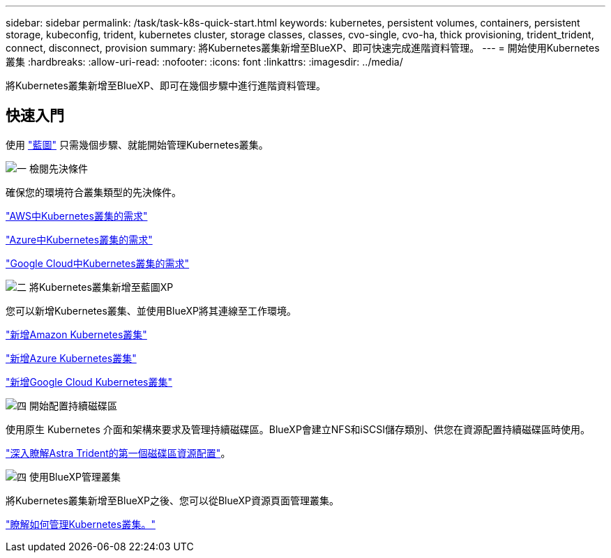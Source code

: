 ---
sidebar: sidebar 
permalink: /task/task-k8s-quick-start.html 
keywords: kubernetes, persistent volumes, containers, persistent storage, kubeconfig, trident, kubernetes cluster, storage classes, classes, cvo-single, cvo-ha, thick provisioning, trident_trident, connect, disconnect, provision 
summary: 將Kubernetes叢集新增至BlueXP、即可快速完成進階資料管理。 
---
= 開始使用Kubernetes叢集
:hardbreaks:
:allow-uri-read: 
:nofooter: 
:icons: font
:linkattrs: 
:imagesdir: ../media/


[role="lead"]
將Kubernetes叢集新增至BlueXP、即可在幾個步驟中進行進階資料管理。



== 快速入門

使用 link:https://docs.netapp.com/us-en/cloud-manager-setup-admin/index.html["藍圖"^] 只需幾個步驟、就能開始管理Kubernetes叢集。

.image:https://raw.githubusercontent.com/NetAppDocs/common/main/media/number-1.png["一"] 檢閱先決條件
[role="quick-margin-para"]
確保您的環境符合叢集類型的先決條件。

[role="quick-margin-para"]
link:https://docs.netapp.com/us-en/cloud-manager-kubernetes/requirements/kubernetes-reqs-aws.html["AWS中Kubernetes叢集的需求"]

[role="quick-margin-para"]
link:https://docs.netapp.com/us-en/cloud-manager-kubernetes/requirements/kubernetes-reqs-aks.html["Azure中Kubernetes叢集的需求"]

[role="quick-margin-para"]
link:https://docs.netapp.com/us-en/cloud-manager-kubernetes/requirements/kubernetes-reqs-gke.html["Google Cloud中Kubernetes叢集的需求"]

.image:https://raw.githubusercontent.com/NetAppDocs/common/main/media/number-2.png["二"] 將Kubernetes叢集新增至藍圖XP
[role="quick-margin-para"]
您可以新增Kubernetes叢集、並使用BlueXP將其連線至工作環境。

[role="quick-margin-para"]
link:https://docs.netapp.com/us-en/cloud-manager-kubernetes/task/task-kubernetes-discover-aws.html["新增Amazon Kubernetes叢集"]

[role="quick-margin-para"]
link:https://docs.netapp.com/us-en/cloud-manager-kubernetes/task/task-kubernetes-discover-azure.html["新增Azure Kubernetes叢集"]

[role="quick-margin-para"]
link:https://docs.netapp.com/us-en/cloud-manager-kubernetes/task/task-kubernetes-discover-gke.html["新增Google Cloud Kubernetes叢集"]

.image:https://raw.githubusercontent.com/NetAppDocs/common/main/media/number-3.png["四"] 開始配置持續磁碟區
[role="quick-margin-para"]
使用原生 Kubernetes 介面和架構來要求及管理持續磁碟區。BlueXP會建立NFS和iSCSI儲存類別、供您在資源配置持續磁碟區時使用。

[role="quick-margin-para"]
link:https://docs.netapp.com/us-en/trident/trident-get-started/kubernetes-postdeployment.html#step-3-provision-your-first-volume["深入瞭解Astra Trident的第一個磁碟區資源配置"^]。

.image:https://raw.githubusercontent.com/NetAppDocs/common/main/media/number-4.png["四"] 使用BlueXP管理叢集
[role="quick-margin-para"]
將Kubernetes叢集新增至BlueXP之後、您可以從BlueXP資源頁面管理叢集。

[role="quick-margin-para"]
link:task-k8s-manage-trident.html["瞭解如何管理Kubernetes叢集。"]
